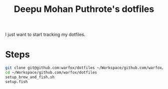 #+TITLE: Deepu Mohan Puthrote's dotfiles

I just want to start tracking my dotfiles.

* Steps

  #+begin_src sh
    git clone git@github.com:warfox/dotfiles ~/Workspace/github.com/warfox/dotfiles
    cd ~/Workspace/github.com/warfox/dotfiles
    setup_brew_and_fish.sh
    setup.fish
  #+end_src
